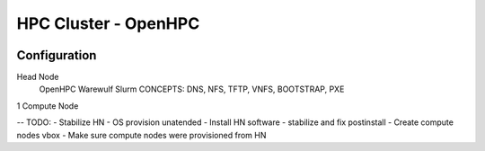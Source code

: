 
HPC Cluster - OpenHPC
=====================

.. image:: https://api.travis-ci.com/dlux/vbox-hpc.svg?branch=master
   :alt: Build Status @ Travis
   :target: https://travis-ci.com/dlux/vbox-hpc


Configuration
-------------

Head Node
  OpenHPC
  Warewulf
  Slurm
  CONCEPTS: DNS, NFS, TFTP, VNFS, BOOTSTRAP, PXE

1 Compute Node

-- TODO:
- Stabilize HN - OS provision unatended
- Install HN software - stabilize and fix postinstall
- Create compute nodes vbox
- Make sure compute nodes were provisioned from HN
